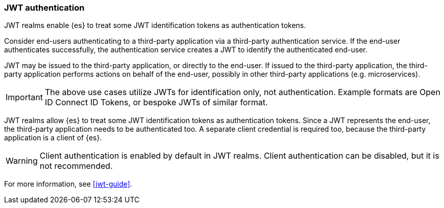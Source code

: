 [role="xpack"]
[[jwt-realm]]
=== JWT authentication

JWT realms enable {es} to treat some JWT identification tokens as authentication tokens.

Consider end-users authenticating to a third-party application via a third-party authentication service.
If the end-user authenticates successfully, the authentication service creates a JWT to identify
the authenticated end-user.

JWT may be issued to the third-party application, or directly to the end-user. If issued to
the third-party application, the third-party application performs actions on behalf
of the end-user, possibly in other third-party applications (e.g. microservices).

IMPORTANT: The above use cases utilize JWTs for identification only, not authentication.
           Example formats are Open ID Connect ID Tokens, or bespoke JWTs of similar format.

JWT realms allow {es} to treat some JWT identification tokens as authentication tokens.
Since a JWT represents the end-user, the third-party application needs to be authenticated too.
A separate client credential is required too, because the third-party application is a client of {es}.

WARNING: Client authentication is enabled by default in JWT realms.
         Client authentication can be disabled, but it is not recommended.

For more information, see <<jwt-guide>>.
